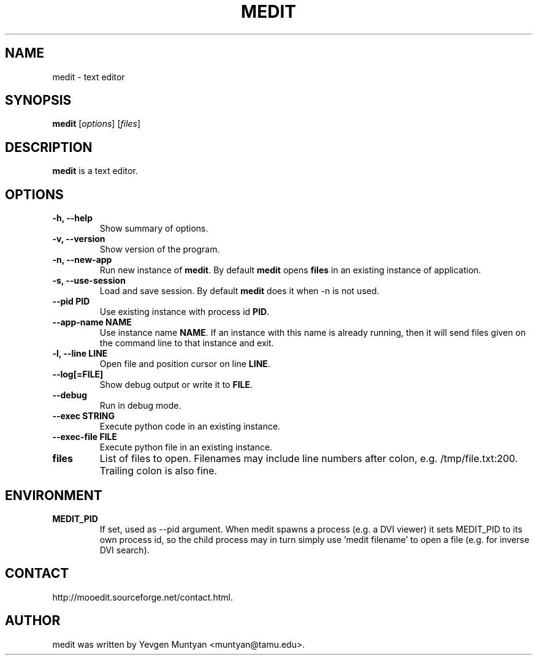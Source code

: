 .\"                                      Hey, EMACS: -*- nroff -*-
.\" First parameter, NAME, should be all caps
.\" Second parameter, SECTION, should be 1-8, maybe w/ subsection
.\" other parameters are allowed: see man(7), man(1)
.TH MEDIT 1 "June 20, 2007"
.\" Please adjust this date whenever revising the manpage.
.\"
.\" Some roff macros, for reference:
.\" .nh        disable hyphenation
.\" .hy        enable hyphenation
.\" .ad l      left justify
.\" .ad b      justify to both left and right margins
.\" .nf        disable filling
.\" .fi        enable filling
.\" .br        insert line break
.\" .sp <n>    insert n+1 empty lines
.\" for manpage-specific macros, see man(7)
.SH NAME
medit \- text editor
.SH SYNOPSIS
.B medit
.RI [ options ]\ [ files ]
.SH DESCRIPTION
.B medit
is a text editor.
.SH OPTIONS
.TP
.B \-h, \-\-help
Show summary of options.
.TP
.B \-v, \-\-version
Show version of the program.
.TP
.B \-n, \-\-new\-app
Run new instance of \fBmedit\fP. By default \fBmedit\fP opens \fBfiles\fP
in an existing instance of application.
.TP
.B \-s, \-\-use\-session
Load and save session. By default \fBmedit\fP does it when \-n is not used.
.TP
.B \-\-pid PID
Use existing instance with process id \fBPID\fP.
.TP
.B \-\-app-name NAME
Use instance name \fBNAME\fP. If an instance with this name is already running,
then it will send files given on the command line to that instance and exit.
.TP
.B \-l, \-\-line LINE
Open file and position cursor on line \fBLINE\fP.
.TP
.B \-\-log[=FILE]
Show debug output or write it to \fBFILE\fP.
.TP
.B \-\-debug
Run in debug mode.
.TP
.B \-\-exec STRING
Execute python code in an existing instance.
.TP
.B \-\-exec\-file FILE
Execute python file in an existing instance.
.TP
.B files
List of files to open. Filenames may include line numbers after colon, e.g. /tmp/file.txt:200.
Trailing colon is also fine.
.SH ENVIRONMENT
.TP
.B MEDIT_PID
If set, used as --pid argument. When medit spawns a process (e.g. a DVI viewer) it sets MEDIT_PID
to its own process id, so the child process may in turn simply use 'medit filename' to open a file
(e.g. for inverse DVI search).
.SH CONTACT
http://mooedit.sourceforge.net/contact.html.
.SH AUTHOR
medit was written by Yevgen Muntyan <muntyan@tamu.edu>.
